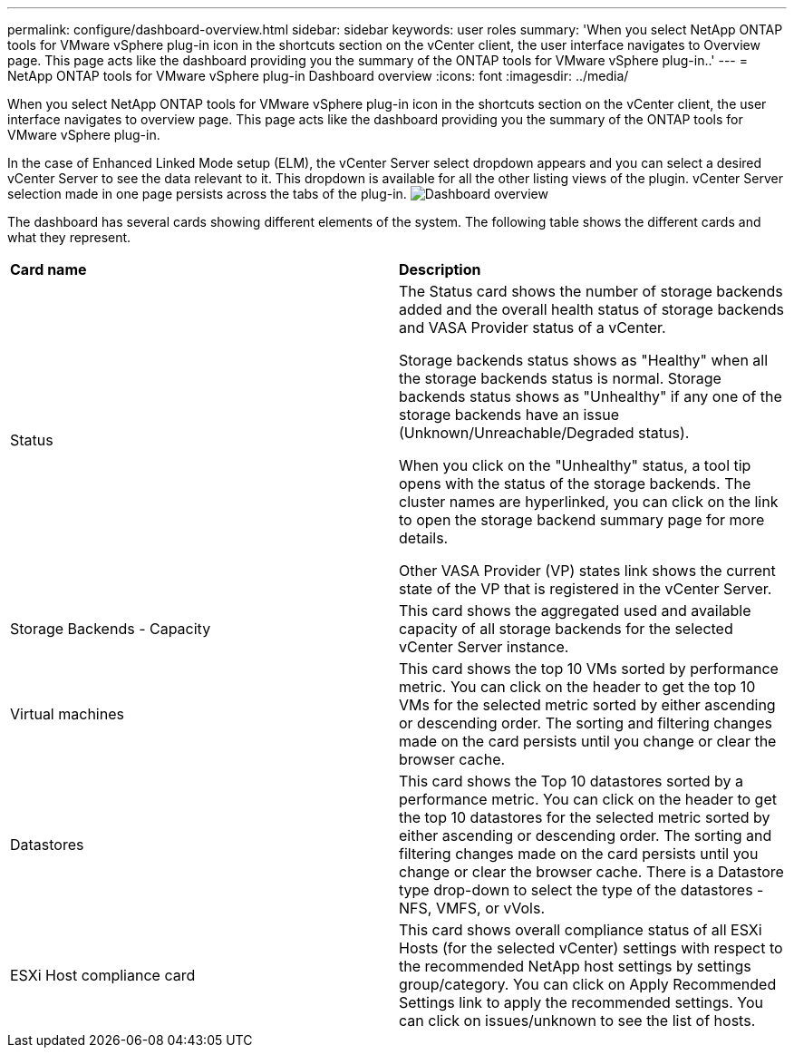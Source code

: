 ---
permalink: configure/dashboard-overview.html
sidebar: sidebar
keywords: user roles
summary: 'When you select NetApp ONTAP tools for VMware vSphere plug-in icon in the shortcuts section on the vCenter client, the user interface navigates to Overview page. This page acts like the dashboard providing you the summary of the ONTAP tools for VMware vSphere plug-in..'
---
= NetApp ONTAP tools for VMware vSphere plug-in Dashboard overview
:icons: font
:imagesdir: ../media/

[.lead]
When you select NetApp ONTAP tools for VMware vSphere plug-in icon in the shortcuts section on the vCenter client, the user interface navigates to overview page. This page acts like the dashboard providing you the summary of the ONTAP tools for VMware vSphere plug-in.

In the case of Enhanced Linked Mode setup (ELM), the vCenter Server select dropdown appears and you can select a desired vCenter Server to see the data relevant to it. This dropdown is available for all the other listing views of the plugin. 
vCenter Server selection made in one page persists across the tabs of the plug-in. 
image:../media/remote-plugin-dashboard.png[Dashboard overview]

The dashboard has several cards showing different elements of the system. The following table shows the different cards and what they represent.

|===
|*Card name*|*Description*
|Status
|The Status card shows the number of storage backends added and the overall health status of storage backends and VASA Provider status of a vCenter. 

Storage backends status shows as "Healthy" when all the storage backends status is normal.
Storage backends status shows as "Unhealthy" if any one of the storage backends have an issue (Unknown/Unreachable/Degraded status). 

When you click on the "Unhealthy" status, a tool tip opens with the status of the storage backends. The cluster names are hyperlinked, you can click on the link to open the storage backend summary page for more details.

Other VASA Provider (VP) states link shows the current state of the VP that is registered in the vCenter Server.

|Storage Backends - Capacity
|This card shows the aggregated used and available capacity of all storage backends for the selected vCenter Server instance.

|Virtual machines
|This card shows the top 10 VMs sorted by performance metric. You can click on the header to get the top 10 VMs for the selected metric sorted by either ascending or descending order. The sorting and filtering changes made on the card persists until you change or clear the browser cache.

|Datastores
|This card shows the Top 10 datastores sorted by a performance metric.
You can click on the header to get the top 10 datastores for the selected metric sorted by either ascending or descending order. The sorting and filtering changes made on the card persists until you change or clear the browser cache. There is a Datastore type drop-down to select the type of the datastores - NFS, VMFS, or vVols.
|ESXi Host compliance card
|This card shows overall compliance status of all ESXi Hosts (for the selected vCenter) settings with respect to the recommended NetApp host settings by settings group/category.
You can click on Apply Recommended Settings link to apply the recommended settings. You can click on issues/unknown to see the list of hosts.
|===
